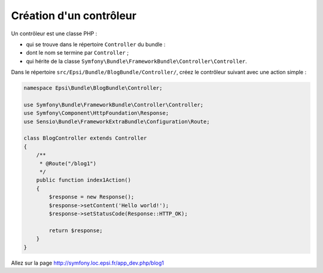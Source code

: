 .. _controleur-index1:

************************
Création d'un contrôleur
************************

Un contrôleur est une classe PHP :

* qui se trouve dans le répertoire ``Controller`` du bundle :
* dont le nom se termine par ``Controller`` ;
* qui hérite de la classe ``Symfony\Bundle\FrameworkBundle\Controller\Controller``.

Dans le répertoire ``src/Epsi/Bundle/BlogBundle/Controller/``, créez le contrôleur suivant avec une action simple :


.. code-block:: php

    namespace Epsi\Bundle\BlogBundle\Controller;

    use Symfony\Bundle\FrameworkBundle\Controller\Controller;
    use Symfony\Component\HttpFoundation\Response;
    use Sensio\Bundle\FrameworkExtraBundle\Configuration\Route;

    class BlogController extends Controller
    {
        /**
         * @Route("/blog1")
         */
        public function index1Action()
        {
            $response = new Response();
            $response->setContent('Hello world!');
            $response->setStatusCode(Response::HTTP_OK);

            return $response;
        }
    }

Allez sur la page http://symfony.loc.epsi.fr/app_dev.php/blog1